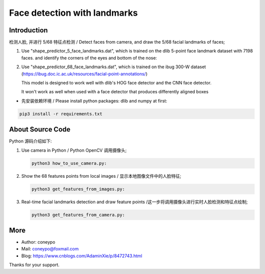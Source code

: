Face detection with landmarks
#############################

Introduction
************

检测人脸, 并进行 5/68 特征点检测 / Detect faces from camera, and draw the 5/68 facial landmarks of faces;

#. Use "shape_predictor_5_face_landmarks.dat", which is trained on the dlib 5-point face landmark dataset with 7198 faces.
   and identify the corners of the eyes and bottom of the nose:

   .. image:: for_readme/5_landmarks.png
      :align: center


#. Use "shape_predictor_68_face_landmarks.dat", which is trained on the ibug 300-W
   dataset (https://ibug.doc.ic.ac.uk/resources/facial-point-annotations/)

   This model is designed to work well with dlib's HOG face detector
   and the CNN face detector.

   It won't work as well when used with a face detector that produces differently aligned boxes

   .. image:: for_readme/68_landmarks.png
      :align: center


* 先安装依赖环境 / Please install python packages: dlib and numpy at first:

.. code-block:: bash

   pip3 install -r requirements.txt

About Source Code
*****************

Python 源码介绍如下:

#. Use camera in Python / Python OpenCV 调用摄像头;

   .. code-block:: python

      python3 how_to_use_camera.py:

#. Show the 68 features points from local images / 显示本地图像文件中的人脸特征;

   .. code-block:: python

      python3 get_features_from_images.py:


#. Real-time facial landmarks detection and draw feature points /这一步将调用摄像头进行实时人脸检测和特征点绘制;

   .. code-block:: python

      python3 get_features_from_camera.py:


More
****

* Author:   coneypo
* Mail:     coneypo@foxmail.com
* Blog:     https://www.cnblogs.com/AdaminXie/p/8472743.html

Thanks for your support.

